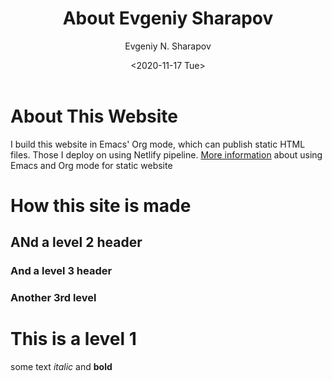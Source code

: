 #+TITLE: About Evgeniy Sharapov
#+AUTHOR: Evgeniy N. Sharapov
#+DATE: <2020-11-17 Tue>


* About This Website

I build this website in Emacs' Org mode, which can publish static HTML
files. Those I deploy on using Netlify pipeline. [[file:../articles/emacs-and-orgmode-website.org][More information]]
about using Emacs and Org mode for static website 

* How this site is made
** ANd a level 2 header
*** And a level 3 header 
*** Another 3rd level
* This is a level 1

  some text /italic/ and **bold**

